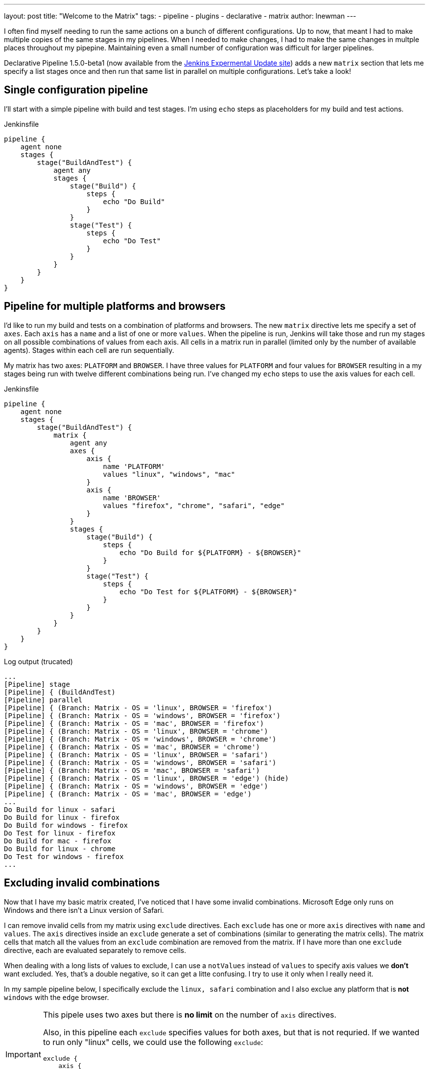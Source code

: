 ---
layout: post
title: "Welcome to the Matrix"
tags:
- pipeline
- plugins
- declarative
- matrix 
author: lnewman
---

I often find myself needing to run the same actions on a bunch of different configurations.  
Up to now, that meant I had to make multiple copies of the same stages in my pipelines. 
When I needed to make changes, I had to make the same changes in multple places throughout my pipepine.
Maintaining even a small number of configuration was difficult for larger pipelines.

Declarative Pipeline 1.5.0-beta1 (now available from the
link:https://updates.jenkins.io/experimental/[Jenkins Expermental Update site]) adds a new `matrix` section that lets me specify a list stages once and then run that same list in parallel on multiple configurations. Let's take a look!

== Single configuration pipeline

I'll start with a simple pipeline with build and test stages.  I'm using `echo` steps as placeholders for my build and test actions.

.Jenkinsfile
[source, groovy]
----
pipeline {
    agent none
    stages {
        stage("BuildAndTest") {
            agent any
            stages {
                stage("Build") {
                    steps {
                        echo "Do Build"
                    }
                }
                stage("Test") {
                    steps {
                        echo "Do Test"
                    }
                }
            }
        }
    }
}
----

== Pipeline for multiple platforms and browsers

I'd like to run my build and tests on a combination of platforms and browsers. 
The new `matrix` directive lets me specify a set of `axes`. 
Each `axis` has a `name` and a list of one or more `values`.
When the pipeline is run, Jenkins will take those and run my stages on all possible combinations of values from each axis.
All cells in a matrix run in parallel (limited only by the number of available agents).  
Stages within each cell are run sequentially.

My matrix has two axes: `PLATFORM` and `BROWSER`.
I have three values for `PLATFORM` and four values for `BROWSER` resulting in a my stages being run with twelve different combinations being run.
I've changed my `echo` steps to use the axis values for each cell.

.Jenkinsfile
[source, groovy]
----
pipeline {
    agent none
    stages {
        stage("BuildAndTest") {
            matrix {
                agent any
                axes {
                    axis {
                        name 'PLATFORM'
                        values "linux", "windows", "mac"
                    }
                    axis {
                        name 'BROWSER'
                        values "firefox", "chrome", "safari", "edge"
                    }
                }
                stages {
                    stage("Build") {
                        steps {
                            echo "Do Build for ${PLATFORM} - ${BROWSER}"
                        }
                    }
                    stage("Test") {
                        steps {
                            echo "Do Test for ${PLATFORM} - ${BROWSER}"
                        }
                    }
                }
            }
        }
    }
}
----

.Log output (trucated)
[source]
----
...
[Pipeline] stage
[Pipeline] { (BuildAndTest)
[Pipeline] parallel
[Pipeline] { (Branch: Matrix - OS = 'linux', BROWSER = 'firefox')
[Pipeline] { (Branch: Matrix - OS = 'windows', BROWSER = 'firefox')
[Pipeline] { (Branch: Matrix - OS = 'mac', BROWSER = 'firefox')
[Pipeline] { (Branch: Matrix - OS = 'linux', BROWSER = 'chrome')
[Pipeline] { (Branch: Matrix - OS = 'windows', BROWSER = 'chrome')
[Pipeline] { (Branch: Matrix - OS = 'mac', BROWSER = 'chrome')
[Pipeline] { (Branch: Matrix - OS = 'linux', BROWSER = 'safari')
[Pipeline] { (Branch: Matrix - OS = 'windows', BROWSER = 'safari')
[Pipeline] { (Branch: Matrix - OS = 'mac', BROWSER = 'safari')
[Pipeline] { (Branch: Matrix - OS = 'linux', BROWSER = 'edge') (hide)
[Pipeline] { (Branch: Matrix - OS = 'windows', BROWSER = 'edge')
[Pipeline] { (Branch: Matrix - OS = 'mac', BROWSER = 'edge')
...
Do Build for linux - safari
Do Build for linux - firefox
Do Build for windows - firefox
Do Test for linux - firefox
Do Build for mac - firefox
Do Build for linux - chrome
Do Test for windows - firefox
...
----


== Excluding invalid combinations

Now that I have my basic matrix created, I've noticed that I have some invalid combinations.  
Microsoft Edge only runs on Windows and there isn't a Linux version of Safari. 

I can remove invalid cells from my matrix using `exclude` directives. Each `exclude` has one or more `axis` directives with `name` and `values`.  
The `axis` directives inside an `exclude` generate a set of combinations (similar to generating the matrix cells). 
The matrix cells that match all the values from an `exclude` combination are removed from the matrix. 
If I have more than one `exclude` directive, each are evaluated separately to remove cells.

When dealing with a long lists of values to exclude, I can use a `notValues` instead of `values` to specify axis values we *don't* want excluded.
Yes, that's a double negative, so it can get a litte confusing.
I try to use it only when I really need it. 

In my sample pipeline below, I specifically exclude the `linux, safari` combination and I also exclue any platform that is *not* `windows` with the `edge` browser.

[IMPORTANT]
====
This pipele uses two axes but there is *no limit* on the number of `axis` directives. 

Also, in this pipeline each `exclude` specifies values for both axes, but that is not requried.
If we wanted to run only "linux" cells, we could use the following `exclude`: 
[source, groovy]
----
exclude {
    axis {
        name 'PLATFORM'
        notValues 'linux'
    }
}
----
====

[source, groovy]
----
pipeline {
    agent none
    stages {
        stage("BuildAndTest") {
            matrix {
                agent any
                axes {
                    axis {
                        name 'PLATFORM'
                        values "linux", "windows", "mac"
                    }
                    axis {
                        name 'BROWSER'
                        values "firefox", "chrome", "safari", "edge"
                    }
                }
                excludes {
                    exclude {
                        axis {
                            name 'PLATFORM'
                            values 'linux'
                        }
                        axis {
                            name 'BROWSER'
                            values 'safari'
                        }
                    }
                    exclude {
                        axis {
                            name 'PLATFORM'
                            notValues 'windows'
                        }
                        axis {
                            name 'BROWSER'
                            values "edge"
                        }
                    }
                }
                stages {
                    stage("Build") {
                        steps {
                            echo "Do Build for ${PLATFORM} - ${BROWSER}"
                        }
                    }
                    stage("Test") {
                        steps {
                            echo "Do Test for ${PLATFORM} - ${BROWSER}"
                        }
                    }
                }
            }
        }
    }
}
----

.Log output (trucated)
[source]
----
...
[Pipeline] stage
[Pipeline] { (BuildAndTest)
[Pipeline] parallel
[Pipeline] { (Branch: Matrix - OS = 'linux', BROWSER = 'firefox')
[Pipeline] { (Branch: Matrix - OS = 'windows', BROWSER = 'firefox')
[Pipeline] { (Branch: Matrix - OS = 'mac', BROWSER = 'firefox')
[Pipeline] { (Branch: Matrix - OS = 'linux', BROWSER = 'chrome')
[Pipeline] { (Branch: Matrix - OS = 'windows', BROWSER = 'chrome')
[Pipeline] { (Branch: Matrix - OS = 'mac', BROWSER = 'chrome')
[Pipeline] { (Branch: Matrix - OS = 'windows', BROWSER = 'safari')
[Pipeline] { (Branch: Matrix - OS = 'mac', BROWSER = 'safari')
[Pipeline] { (Branch: Matrix - OS = 'windows', BROWSER = 'edge')
...
Do Build for linux - firefox
...
----

== Controlling cell behavior at runtime

Inside the `matrix` directive I can also add "per-cell" directives. 
These are the same directives that I would add to a `stage` and they let me control the behavior of each cell of in the matrix.
These directives can use the axis values from their cell as part of their inputs, allowing me to customize the behavior of each cell to match its axis values. 

On my Jenkins server I have configured agents with labels that match the OS for each agent ("linux-agent", "windows-agent", and "mac-agent"). 
To run each cell in my matrix on the appropriate operating system, I configure the label for that cell using Groovy string templating. 

[source, groovy]
----
matrix {
    axes { ... }
    excludes { ... }
    agent {
        label "${PLATFORM}-agent"
    }
    stages { ... }
    // ...
}
----


Occasionally I run my pipeline manually from the Jenkins Web UI. 
When I do that, I'd like to be able to select just one platform to run, but I can't use `excludes` for this.
The `axis` and `exclude` directives define the static set of cells that make up the matrix. 
That set of combinations is generated before the start of the run, before any paramters. 

So, I can't add or remove cells from a matrix after the job has started but I can use a "per-cell" directives. 
I'll add a `choice` parameter with the list of platforms and a use a `when` directive inside `matrix` to control which cells in the matrix are run.
The log below shows a portion of the output when I select `PLATFORM_FILTER = "mac"`.

[source, groovy]
----
pipeline {
    parameters {
        choice(name: 'PLATFORM_FILTER', choices: ["all", "linux", "windows", "mac"], description: 'Run on specific platform')
    }
    agent none
    stages {
        stage("BuildAndTest") {
            matrix {
                agent {
                    label "${PLATFORM}-agent"
                }
                when { anyOf {
                    expression { params.PLATFORM_FILTER == "all" }
                    expression { params.PLATFORM_FILTER == env.PLATFORM }
                } }
                axes {
                    axis {
                        name 'PLATFORM'
                        values "linux", "windows", "mac"
                    }
                    axis {
                        name 'BROWSER'
                        values "firefox", "chrome", "safari", "edge"
                    }
                }
                excludes {
                    exclude {
                        axis {
                            name 'PLATFORM'
                            values 'linux'
                        }
                        axis {
                            name 'BROWSER'
                            values 'safari'
                        }
                    }
                    exclude {
                        axis {
                            name 'PLATFORM'
                            notValues 'windows'
                        }
                        axis {
                            name 'BROWSER'
                            values "edge"
                        }
                    }
                }
                stages {
                    stage("Build") {
                        steps {
                            echo "Do Build for ${PLATFORM} - ${BROWSER}"
                        }
                    }
                    stage("Test") {
                        steps {
                            echo "Do Test for ${PLATFORM} - ${BROWSER}"
                        }
                    }
                }
            }
        }
    }
}
----



.Log output (trucated - PLATFORM_FILTER = "mac" )
[source]
----
...
[Pipeline] stage
[Pipeline] { (BuildAndTest)
[Pipeline] parallel
[Pipeline] { (Branch: Matrix - OS = 'linux', BROWSER = 'firefox')
[Pipeline] { (Branch: Matrix - OS = 'windows', BROWSER = 'firefox')
[Pipeline] { (Branch: Matrix - OS = 'mac', BROWSER = 'firefox')
[Pipeline] { (Branch: Matrix - OS = 'linux', BROWSER = 'chrome')
[Pipeline] { (Branch: Matrix - OS = 'windows', BROWSER = 'chrome')
[Pipeline] { (Branch: Matrix - OS = 'mac', BROWSER = 'chrome')
[Pipeline] { (Branch: Matrix - OS = 'windows', BROWSER = 'safari')
[Pipeline] { (Branch: Matrix - OS = 'mac', BROWSER = 'safari')
[Pipeline] { (Branch: Matrix - OS = 'windows', BROWSER = 'edge')
...
Stage "Matrix - OS = 'linux', BROWSER = 'chrome'" skipped due to when conditional
Stage "Matrix - OS = 'linux', BROWSER = 'firefox'" skipped due to when conditional
...
Do Build for mac - firefox
Do Build for mac - chrome
Do Build for mac - safar
...
Stage "Matrix - OS = 'windows', BROWSER = 'chrome'" skipped due to when conditional
Stage "Matrix - OS = 'windows', BROWSER = 'edge'" skipped due to when conditional
...
Do Test for mac - safari
Do Test for mac - firefox
Do Test for mac - chrome
----


== Conclusion 

In this blog post, we've looked at how to use the `matrix` directive to make concise but powerful declarative pipelines.  An equivalent pipeline created without `matrix` would easily be several times larger, and much harder to understand and maintain. 

Matrix is now available from the experimental update center. 
It will be released to the main update center as soon as we're done putting the finishing touches on the documention and online help. 

TODO: Join me at DWJW in Lisbon.

== Links

* link:https://updates.jenkins.io/experimental/[Jenkins Expermental Update Center]
* link:https://stackoverflow.com/questions/37986614/jenkins-how-to-change-the-update-center[How to change your Jenkins update site]
* 
